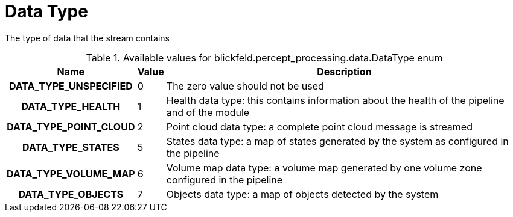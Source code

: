 [#_blickfeld_percept_processing_data_DataType]
= Data Type

The type of data that the stream contains

.Available values for blickfeld.percept_processing.data.DataType enum
[cols='25h,5,~']
|===
| Name | Value | Description

| DATA_TYPE_UNSPECIFIED ^| 0 | The zero value should not be used
| DATA_TYPE_HEALTH ^| 1 | Health data type: this contains information about the health of the 
pipeline and of the module
| DATA_TYPE_POINT_CLOUD ^| 2 | Point cloud data type: a complete point cloud message is streamed
| DATA_TYPE_STATES ^| 5 | States data type: a map of states generated by the system as configured 
in the pipeline
| DATA_TYPE_VOLUME_MAP ^| 6 | Volume map data type: a volume map generated by one volume zone configured in the pipeline
| DATA_TYPE_OBJECTS ^| 7 | Objects data type: a map of objects detected by the system
|===

